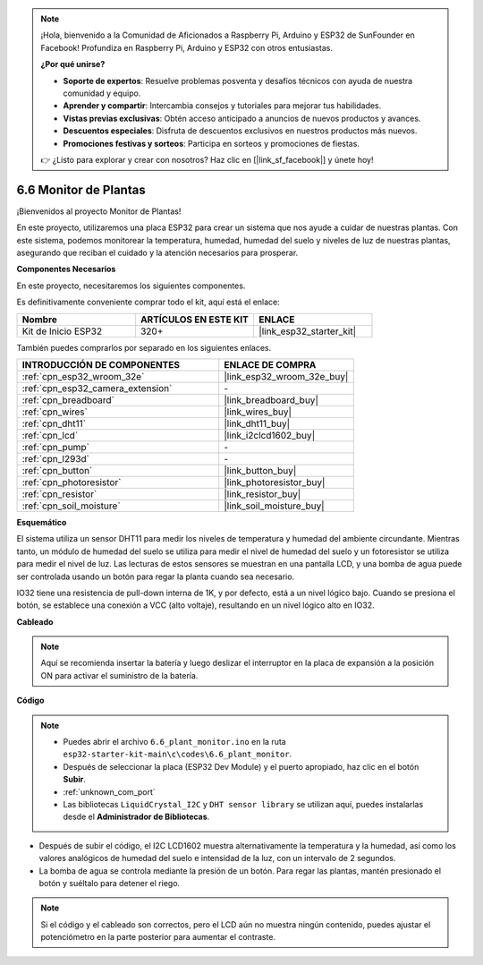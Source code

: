 .. note::

    ¡Hola, bienvenido a la Comunidad de Aficionados a Raspberry Pi, Arduino y ESP32 de SunFounder en Facebook! Profundiza en Raspberry Pi, Arduino y ESP32 con otros entusiastas.

    **¿Por qué unirse?**

    - **Soporte de expertos**: Resuelve problemas posventa y desafíos técnicos con ayuda de nuestra comunidad y equipo.
    - **Aprender y compartir**: Intercambia consejos y tutoriales para mejorar tus habilidades.
    - **Vistas previas exclusivas**: Obtén acceso anticipado a anuncios de nuevos productos y avances.
    - **Descuentos especiales**: Disfruta de descuentos exclusivos en nuestros productos más nuevos.
    - **Promociones festivas y sorteos**: Participa en sorteos y promociones de fiestas.

    👉 ¿Listo para explorar y crear con nosotros? Haz clic en [|link_sf_facebook|] y únete hoy!

.. _ar_plant_monitor:

6.6 Monitor de Plantas
===============================

¡Bienvenidos al proyecto Monitor de Plantas!

En este proyecto, utilizaremos una placa ESP32 para crear un sistema que nos ayude a cuidar de nuestras plantas. Con este sistema, podemos monitorear la temperatura, humedad, humedad del suelo y niveles de luz de nuestras plantas, asegurando que reciban el cuidado y la atención necesarios para prosperar.

**Componentes Necesarios**

En este proyecto, necesitaremos los siguientes componentes.

Es definitivamente conveniente comprar todo el kit, aquí está el enlace:

.. list-table::
    :widths: 20 20 20
    :header-rows: 1

    * - Nombre
      - ARTÍCULOS EN ESTE KIT
      - ENLACE
    * - Kit de Inicio ESP32
      - 320+
      - |link_esp32_starter_kit|

También puedes comprarlos por separado en los siguientes enlaces.

.. list-table::
    :widths: 30 20
    :header-rows: 1

    * - INTRODUCCIÓN DE COMPONENTES
      - ENLACE DE COMPRA

    * - :ref:`cpn_esp32_wroom_32e`
      - |link_esp32_wroom_32e_buy|
    * - :ref:`cpn_esp32_camera_extension`
      - \-
    * - :ref:`cpn_breadboard`
      - |link_breadboard_buy|
    * - :ref:`cpn_wires`
      - |link_wires_buy|
    * - :ref:`cpn_dht11`
      - |link_dht11_buy|
    * - :ref:`cpn_lcd`
      - |link_i2clcd1602_buy|
    * - :ref:`cpn_pump`
      - \-
    * - :ref:`cpn_l293d`
      - \-
    * - :ref:`cpn_button`
      - |link_button_buy|
    * - :ref:`cpn_photoresistor`
      - |link_photoresistor_buy|
    * - :ref:`cpn_resistor`
      - |link_resistor_buy|
    * - :ref:`cpn_soil_moisture`
      - |link_soil_moisture_buy|

**Esquemático**

.. image:: ../../img/circuit/circuit_6.8_plant_monitor_l293d.png

El sistema utiliza un sensor DHT11 para medir los niveles de temperatura y humedad del ambiente circundante. 
Mientras tanto, un módulo de humedad del suelo se utiliza para medir el nivel de humedad del suelo y un fotoresistor se utiliza para 
medir el nivel de luz. Las lecturas de estos sensores se muestran en una pantalla LCD, y una bomba de agua puede ser controlada 
usando un botón para regar la planta cuando sea necesario.

IO32 tiene una resistencia de pull-down interna de 1K, y por defecto, está a un nivel lógico bajo. Cuando se presiona el botón, se establece una conexión a VCC (alto voltaje), resultando en un nivel lógico alto en IO32.


**Cableado**

.. note::

    Aquí se recomienda insertar la batería y luego deslizar el interruptor en la placa de expansión a la posición ON para activar el suministro de la batería.

.. image:: ../../img/wiring/6.8_plant_monitor_l293d_bb.png
    :width: 800

**Código**

.. note::

    * Puedes abrir el archivo ``6.6_plant_monitor.ino`` en la ruta ``esp32-starter-kit-main\c\codes\6.6_plant_monitor``. 
    * Después de seleccionar la placa (ESP32 Dev Module) y el puerto apropiado, haz clic en el botón **Subir**.
    * :ref:`unknown_com_port`
    * Las bibliotecas ``LiquidCrystal_I2C`` y ``DHT sensor library`` se utilizan aquí, puedes instalarlas desde el **Administrador de Bibliotecas**.


.. raw:: html

    <iframe src=https://create.arduino.cc/editor/sunfounder01/52f54c4d-ad8c-49c4-816a-2a55a247d425/preview?embed style="height:510px;width:100%;margin:10px 0" frameborder=0></iframe>
    

* Después de subir el código, el I2C LCD1602 muestra alternativamente la temperatura y la humedad, así como los valores analógicos de humedad del suelo e intensidad de la luz, con un intervalo de 2 segundos.
* La bomba de agua se controla mediante la presión de un botón. Para regar las plantas, mantén presionado el botón y suéltalo para detener el riego.

.. note:: 

    Si el código y el cableado son correctos, pero el LCD aún no muestra ningún contenido, puedes ajustar el potenciómetro en la parte posterior para aumentar el contraste.
